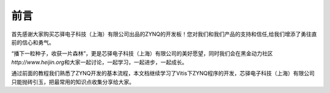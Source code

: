 前言
======

首先感谢大家购买芯驿电子科技（上海）有限公司出品的ZYNQ的开发板！您对我们和我们产品的支持和信任,给我们增添了勇往直前的信心和勇气。

“播下一粒种子，收获一片森林”，更是芯驿电子科技（上海）有限公司的美好愿望，同时我们会在黑金动力社区\ *http://www.heijin.org*\ 和大家一起讨论，一起学习，一起进步，一起成长。

通过前面的教程我们熟悉了ZYNQ开发的基本流程，本文档继续学习了Vitis下ZYNQ程序的开发，芯驿电子科技（上海）有限公司只能抛砖引玉，把最常用的知识点收集分享给大家。
